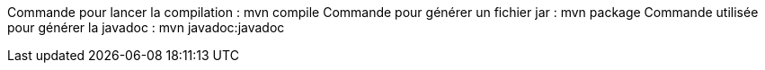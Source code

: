Commande pour lancer la compilation : mvn compile
Commande pour générer un fichier jar : mvn package
Commande utilisée pour générer la javadoc : mvn javadoc:javadoc